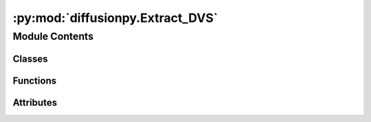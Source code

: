 :py:mod:`diffusionpy.Extract_DVS`
=================================

.. py:module:: diffusionpy.Extract_DVS


Module Contents
---------------

Classes
~~~~~~~

.. autoapisummary::

   diffusionpy.Extract_DVS.Measurement
   diffusionpy.Extract_DVS.Checkbar
   diffusionpy.Extract_DVS.window3



Functions
~~~~~~~~~

.. autoapisummary::

   diffusionpy.Extract_DVS.averagelist
   diffusionpy.Extract_DVS.averagelisttimeseries
   diffusionpy.Extract_DVS.averagedict
   diffusionpy.Extract_DVS.unnesting



Attributes
~~~~~~~~~~

.. autoapisummary::

   diffusionpy.Extract_DVS.cwd
   diffusionpy.Extract_DVS.filenames


.. py:data:: cwd

   

.. py:function:: averagelist(lis)


.. py:function:: averagelisttimeseries(t, x)


.. py:function:: averagedict(x)


.. py:function:: unnesting(df, explode, axis)


.. py:class:: Measurement(DATA_FILE, desorption=False, actual=False, tend=-1, arc=True, nt=15)


   The class Measurement inherits methods to read and process the DVS excel files from the Apparatus of Surface Measurement Systems.
   The endpoints of each RH step and their kinetics are extracted and the crank equation is fitted to the kinetics.
   The extracted data is added via two new sheets to all selected .xls files. The reading functions are specialized for the format of the .xls files.
   There is little robustness so large changes cause the methids not to work .
   The class accepts more than one excel file and then performs averaging of the kinetics. For that purpose, it is assumed that the all excel sheets are
   replicates of each other, meaning that their RH steps must match

   .. py:method:: FasterXlrdRead(filename)
      :staticmethod:


   .. py:method:: read_excel_file(filename)


   .. py:method:: FitDiffusionData()


   .. py:method:: Cranc()


   .. py:method:: interparc(x, y, N)
      :staticmethod:

      function that interpolates between a given data series to provide datapoints that are equidistant along the arc of the data.
      Hence the name interp(olate)arc. This is quite handy for kinetic data as the most change in concentration is at earlier times and the least
      change is observed at later times. As a result, usually more data points are in the later stages where nothing happens, since measurements are
      usually performed at equidistant time point



.. py:class:: Checkbar(parent=None, picks=[], commands=lambda: None, side='top', anchor='w')


   Bases: :py:obj:`tkinter.Frame`

   Frame widget which may contain other widgets and can have a 3D border.

   .. py:method:: state()



.. py:class:: window3(Film1)


   .. py:method:: enter()


   .. py:method:: indexjump(indJ)


   .. py:method:: indexFile(indF)


   .. py:method:: PlotRHSteps()


   .. py:method:: Desorption()


   .. py:method:: main()

      The main function initializes the GUI-window.



.. py:data:: filenames

   

